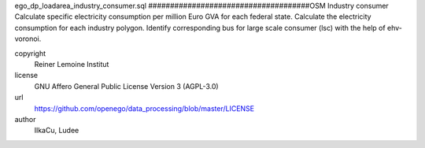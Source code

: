 .. AUTOGENERATED - DO NOT TOUCH!

ego_dp_loadarea_industry_consumer.sql
#####################################OSM Industry consumer
Calculate specific electricity consumption per million Euro GVA for each federal state.
Calculate the electricity consumption for each industry polygon.
Identify corresponding bus for large scale consumer (lsc) with the help of ehv-voronoi.


copyright
  Reiner Lemoine Institut

license
  GNU Affero General Public License Version 3 (AGPL-3.0)

url
  https://github.com/openego/data_processing/blob/master/LICENSE

author
  IlkaCu, Ludee

